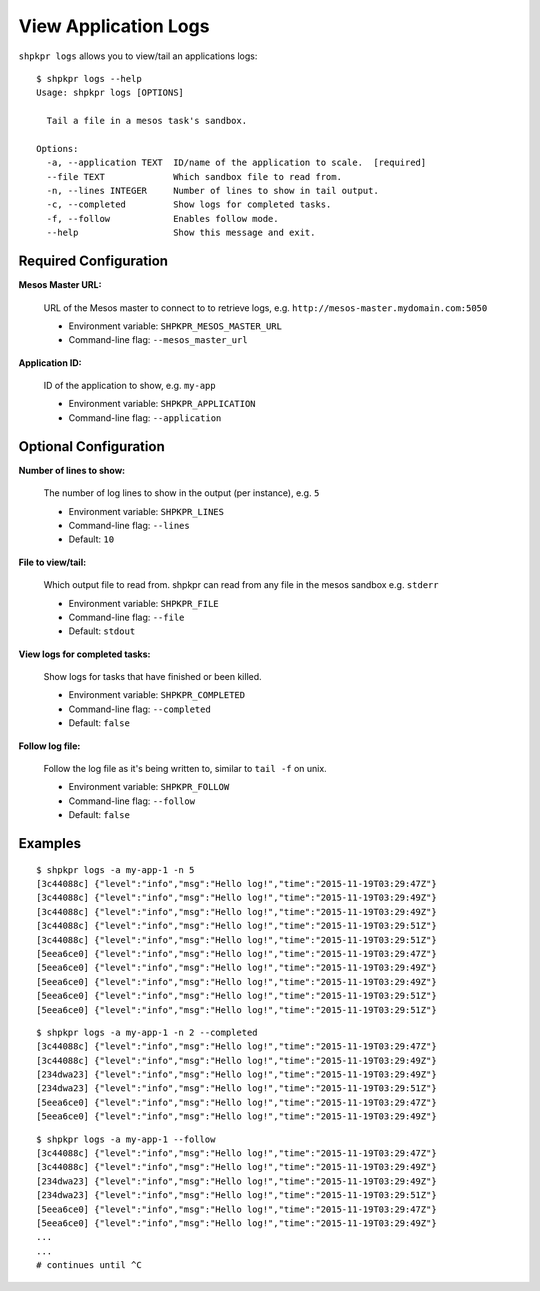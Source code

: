 =====================
View Application Logs
=====================

``shpkpr logs`` allows you to view/tail an applications logs::

    $ shpkpr logs --help
    Usage: shpkpr logs [OPTIONS]

      Tail a file in a mesos task's sandbox.

    Options:
      -a, --application TEXT  ID/name of the application to scale.  [required]
      --file TEXT             Which sandbox file to read from.
      -n, --lines INTEGER     Number of lines to show in tail output.
      -c, --completed         Show logs for completed tasks.
      -f, --follow            Enables follow mode.
      --help                  Show this message and exit.

Required Configuration
^^^^^^^^^^^^^^^^^^^^^^

**Mesos Master URL:**

    URL of the Mesos master to connect to to retrieve logs, e.g. ``http://mesos-master.mydomain.com:5050``

    * Environment variable: ``SHPKPR_MESOS_MASTER_URL``
    * Command-line flag: ``--mesos_master_url``

**Application ID:**

    ID of the application to show, e.g. ``my-app``

    * Environment variable: ``SHPKPR_APPLICATION``
    * Command-line flag: ``--application``

Optional Configuration
^^^^^^^^^^^^^^^^^^^^^^

**Number of lines to show:**

    The number of log lines to show in the output (per instance), e.g. ``5``

    * Environment variable: ``SHPKPR_LINES``
    * Command-line flag: ``--lines``
    * Default: ``10``

**File to view/tail:**

    Which output file to read from. shpkpr can read from any file in the mesos sandbox e.g. ``stderr``

    * Environment variable: ``SHPKPR_FILE``
    * Command-line flag: ``--file``
    * Default: ``stdout``

**View logs for completed tasks:**

    Show logs for tasks that have finished or been killed.

    * Environment variable: ``SHPKPR_COMPLETED``
    * Command-line flag: ``--completed``
    * Default: ``false``

**Follow log file:**

    Follow the log file as it's being written to, similar to ``tail -f`` on unix.

    * Environment variable: ``SHPKPR_FOLLOW``
    * Command-line flag: ``--follow``
    * Default: ``false``

Examples
^^^^^^^^

::

    $ shpkpr logs -a my-app-1 -n 5
    [3c44088c] {"level":"info","msg":"Hello log!","time":"2015-11-19T03:29:47Z"}
    [3c44088c] {"level":"info","msg":"Hello log!","time":"2015-11-19T03:29:49Z"}
    [3c44088c] {"level":"info","msg":"Hello log!","time":"2015-11-19T03:29:49Z"}
    [3c44088c] {"level":"info","msg":"Hello log!","time":"2015-11-19T03:29:51Z"}
    [3c44088c] {"level":"info","msg":"Hello log!","time":"2015-11-19T03:29:51Z"}
    [5eea6ce0] {"level":"info","msg":"Hello log!","time":"2015-11-19T03:29:47Z"}
    [5eea6ce0] {"level":"info","msg":"Hello log!","time":"2015-11-19T03:29:49Z"}
    [5eea6ce0] {"level":"info","msg":"Hello log!","time":"2015-11-19T03:29:49Z"}
    [5eea6ce0] {"level":"info","msg":"Hello log!","time":"2015-11-19T03:29:51Z"}
    [5eea6ce0] {"level":"info","msg":"Hello log!","time":"2015-11-19T03:29:51Z"}

::

    $ shpkpr logs -a my-app-1 -n 2 --completed
    [3c44088c] {"level":"info","msg":"Hello log!","time":"2015-11-19T03:29:47Z"}
    [3c44088c] {"level":"info","msg":"Hello log!","time":"2015-11-19T03:29:49Z"}
    [234dwa23] {"level":"info","msg":"Hello log!","time":"2015-11-19T03:29:49Z"}
    [234dwa23] {"level":"info","msg":"Hello log!","time":"2015-11-19T03:29:51Z"}
    [5eea6ce0] {"level":"info","msg":"Hello log!","time":"2015-11-19T03:29:47Z"}
    [5eea6ce0] {"level":"info","msg":"Hello log!","time":"2015-11-19T03:29:49Z"}

::

    $ shpkpr logs -a my-app-1 --follow
    [3c44088c] {"level":"info","msg":"Hello log!","time":"2015-11-19T03:29:47Z"}
    [3c44088c] {"level":"info","msg":"Hello log!","time":"2015-11-19T03:29:49Z"}
    [234dwa23] {"level":"info","msg":"Hello log!","time":"2015-11-19T03:29:49Z"}
    [234dwa23] {"level":"info","msg":"Hello log!","time":"2015-11-19T03:29:51Z"}
    [5eea6ce0] {"level":"info","msg":"Hello log!","time":"2015-11-19T03:29:47Z"}
    [5eea6ce0] {"level":"info","msg":"Hello log!","time":"2015-11-19T03:29:49Z"}
    ...
    ...
    # continues until ^C
